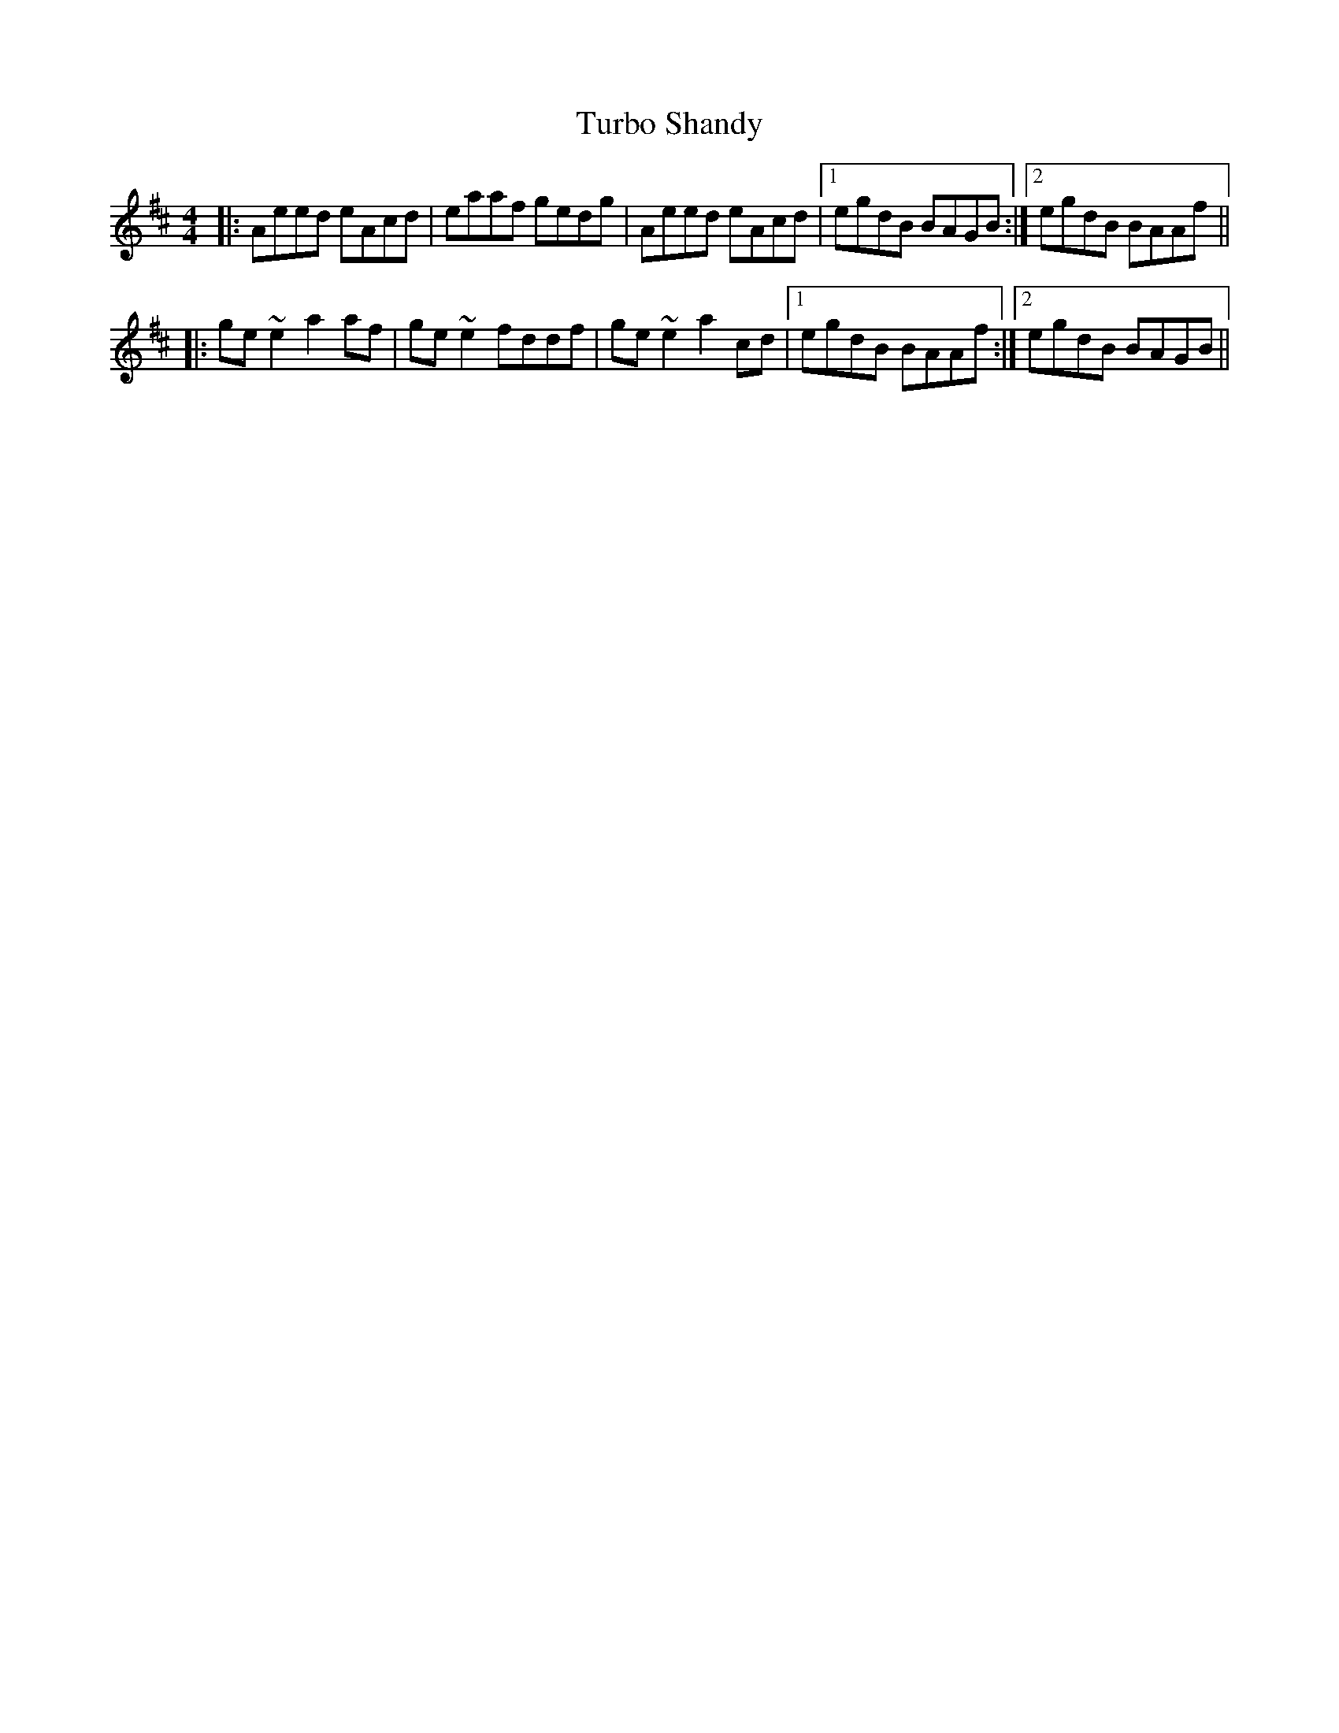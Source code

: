 X: 41319
T: Turbo Shandy
R: reel
M: 4/4
K: Amixolydian
|:Aeed eAcd|eaaf gedg|Aeed eAcd|1 egdB BAGB:|2 egdB BAAf||
|:ge ~e2 a2 af|ge ~e2 fddf|ge ~e2 a2 cd|1 egdB BAAf:|2 egdB BAGB||

